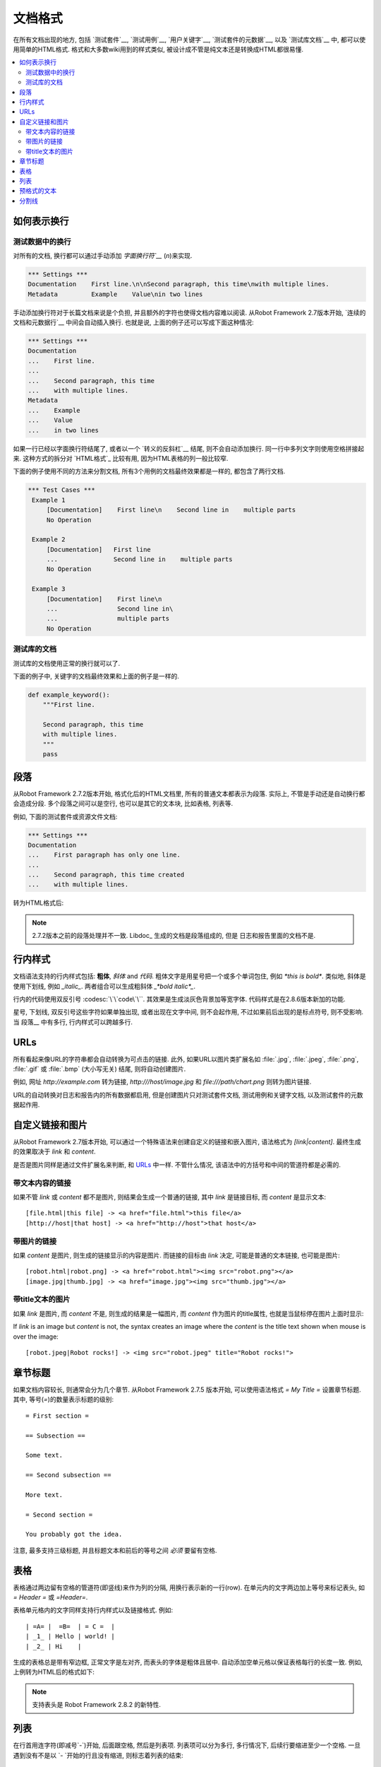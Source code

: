 .. _documentation syntax:
.. _documentation formatting:

文档格式
========================

在所有文档出现的地方, 包括 `测试套件`__, `测试用例`__, `用户关键字`__, `测试套件的元数据`__, 以及 `测试库文档`__ 中, 都可以使用简单的HTML格式.
格式和大多数wiki用到的样式类似, 被设计成不管是纯文本还是转换成HTML都很易懂.

__ `test suite documentation`_
__ `test case documentation`_
__ `user keyword documentation`_
__ `free test suite metadata`_
__ `Documenting libraries`_

.. contents::
   :depth: 2
   :local:

.. Representing newlines

如何表示换行
---------------------

.. _newlines in test data:

测试数据中的换行
~~~~~~~~~~~~~~~~

对所有的文档, 换行都可以通过手动添加 `字面换行符`__` (`\n`)来实现.


__ `Handling whitespace`_

.. sourcecode:: robotframework

  *** Settings ***
  Documentation    First line.\n\nSecond paragraph, this time\nwith multiple lines.
  Metadata         Example    Value\nin two lines

手动添加换行符对于长篇文档来说是个负担, 并且额外的字符也使得文档内容难以阅读. 从Robot Framework 2.7版本开始, `连续的文档和元数据行`__ 中间会自动插入换行. 也就是说, 上面的例子还可以写成下面这种情况:

.. sourcecode:: robotframework

  *** Settings ***
  Documentation
  ...    First line.
  ...
  ...    Second paragraph, this time
  ...    with multiple lines.
  Metadata
  ...    Example
  ...    Value
  ...    in two lines

如果一行已经以字面换行符结尾了, 或者以一个 `转义的反斜杠`__ 结尾, 则不会自动添加换行. 同一行中多列文字则使用空格拼接起来. 这种方式的拆分对 `HTML格式`_ 比较有用, 因为HTML表格的列一般比较窄. 

下面的例子使用不同的方法来分割文档, 所有3个用例的文档最终效果都是一样的, 都包含了两行文档.

__ `Dividing test data to several rows`_
__ Escaping_

.. sourcecode:: robotframework

  *** Test Cases ***
   Example 1
       [Documentation]    First line\n    Second line in    multiple parts
       No Operation

   Example 2
       [Documentation]   First line
       ...               Second line in    multiple parts
       No Operation

   Example 3
       [Documentation]    First line\n
       ...                Second line in\
       ...                multiple parts
       No Operation

.. Documentation in test libraries

测试库的文档
~~~~~~~~~~~~~~~~~~~~~~~~~~~~~~~

测试库的文档使用正常的换行就可以了.

下面的例子中, 关键字的文档最终效果和上面的例子是一样的.

.. sourcecode:: python

  def example_keyword():
      """First line.

      Second paragraph, this time
      with multiple lines.
      """
      pass


.. Paragraphs

段落
----------

从Robot Framework 2.7.2版本开始, 格式化后的HTML文档里, 所有的普通文本都表示为段落. 实际上, 不管是手动还是自动换行都会造成分段. 多个段落之间可以是空行, 也可以是其它的文本块, 比如表格, 列表等.

例如, 下面的测试套件或资源文件文档:

.. sourcecode:: robotframework

  *** Settings ***
  Documentation
  ...    First paragraph has only one line.
  ...
  ...    Second paragraph, this time created
  ...    with multiple lines.

转为HTML格式后:

.. raw:: html

  <div class="doc">
  <p>First paragraph has only one line.</p>
  <p>Second paragraph, this time created with multiple lines.</p>
  </div>

.. note:: 2.7.2版本之前的段落处理并不一致. Libdoc_ 生成的文档是段落组成的, 但是
          日志和报告里面的文档不是.


.. Inline styles

行内样式
-------------

文档语法支持的行内样式包括: **粗体**, *斜体* and `代码`. 粗体文字是用星号把一个或多个单词包住, 例如 `*this is bold*`. 类似地, 斜体是使用下划线, 例如 `_italic_`. 两者组合可以生成粗斜体 `_*bold italic*_`.

行内的代码使用双反引号 :codesc:`\`\`code\`\``. 其效果是生成淡灰色背景加等宽字体. 代码样式是在2.8.6版本新加的功能.

星号, 下划线, 双反引号这些字符如果单独出现, 或者出现在文字中间, 则不会起作用, 不过如果前后出现的是标点符号, 则不受影响. 当 段落__ 中有多行, 行内样式可以跨越多行.


__ paragraphs_

.. raw:: html

   <table class="tabular docutils">
     <caption>Inline style examples</caption>
     <tr>
       <th>Unformatted</th>
       <th>Formatted</th>
     </tr>
     <tr>
       <td>*bold*</td>
       <td><b>bold</b></td>
     </tr>
     <tr>
       <td>_italic_</td>
       <td><i>italic</i></td>
     </tr>
     <tr>
       <td>_*bold italic*_</td>
       <td><i><b>bold italic</b></i></td>
     </tr>
     <tr>
       <td>``code``</td>
       <td><code>code</code></td>
     </tr>
     <tr>
       <td>*bold*, then _italic_ and finally ``some code``</td>
       <td><b>bold</b>, then <i>italic</i> and finally <code>some code</code></td>
     </tr>
     <tr>
       <td>This is *bold\n<br>on multiple\n<br>lines*.</td>
       <td>This is <b>bold</b><br><b>on multiple</b><br><b>lines</b>.</td>
     </tr>
   </table>

URLs
----

所有看起来像URL的字符串都会自动转换为可点击的链接. 此外, 如果URL以图片类扩展名如 :file:`.jpg`, :file:`.jpeg`, :file:`.png`, :file:`.gif` 或 :file:`.bmp` (大小写无关) 结尾, 则将自动创建图片. 

例如, 网址 `http://example.com` 转为链接, `http:///host/image.jpg` 和 `file:///path/chart.png` 则转为图片链接.

URL的自动转换对日志和报告内的所有数据都启用, 但是创建图片只对测试套件文档, 测试用例和关键字文档, 以及测试套件的元数据起作用.

.. Custom links and images

自定义链接和图片
-----------------------

从Robot Framework 2.7版本开始, 可以通过一个特殊语法来创建自定义的链接和嵌入图片, 语法格式为 `[link|content]`. 最终生成的效果取决于  `link` 和 `content`.

是否是图片同样是通过文件扩展名来判断, 和 URLs_ 中一样. 不管什么情况, 该语法中的方括号和中间的管道符都是必需的.

.. Link with text content

带文本内容的链接
~~~~~~~~~~~~~~~~~~~~~~

如果不管  `link` 或 `content` 都不是图片, 则结果会生成一个普通的链接, 其中 `link`  是链接目标, 而 `content` 是显示文本::


    [file.html|this file] -> <a href="file.html">this file</a>
    [http://host|that host] -> <a href="http://host">that host</a>

.. Link with image content

带图片的链接
~~~~~~~~~~~~~~~~~~~~~~~

如果 `content` 是图片, 则生成的链接显示的内容是图片. 而链接的目标由 `link` 决定, 可能是普通的文本链接, 也可能是图片::

    [robot.html|robot.png] -> <a href="robot.html"><img src="robot.png"></a>
    [image.jpg|thumb.jpg] -> <a href="image.jpg"><img src="thumb.jpg"></a>

.. Image with title text

带title文本的图片
~~~~~~~~~~~~~~~~~~~~~

如果 `link` 是图片, 而 `content` 不是, 则生成的结果是一幅图片, 而 `content` 作为图片的title属性, 也就是当鼠标停在图片上面时显示:: 

If `link` is an image but `content` is not, the syntax creates an
image where the `content` is the title text shown when mouse is over
the image::

    [robot.jpeg|Robot rocks!] -> <img src="robot.jpeg" title="Robot rocks!">

.. Section titles

章节标题
--------------

如果文档内容较长, 则通常会分为几个章节. 从Robot Framework 2.7.5 版本开始, 可以使用语法格式 `= My Title =` 设置章节标题. 其中, 等号(`=`)的数量表示标题的级别::

    = First section =

    == Subsection ==

    Some text.

    == Second subsection ==

    More text.

    = Second section =

    You probably got the idea.

注意, 最多支持三级标题, 并且标题文本和前后的等号之间 *必须* 要留有空格.


.. Tables

表格
------

表格通过两边留有空格的管道符(即竖线)来作为列的分隔, 用换行表示新的一行(row). 在单元内的文字两边加上等号来标记表头, 如 `= Header =` 或 `=Header=`. 

表格单元格内的文字同样支持行内样式以及链接格式. 例如::

   | =A= |  =B=  | = C =  |
   | _1_ | Hello | world! |
   | _2_ | Hi    |

生成的表格总是带有窄边框, 正常文字是左对齐, 而表头的字体是粗体且居中. 自动添加空单元格以保证表格每行的长度一致. 例如, 上例转为HTML后的格式如下:

.. raw:: html

  <div class="doc">
    <table>
      <tr><th>A</th><th>B</th><th>C</th></tr>
      <tr><td><i>1</i></td><td>Hello</td><td>world</td></tr>
      <tr><td><i>2</i></td><td>Hi</td><td></td></tr>
    </table>
  </div>

.. note:: 支持表头是 Robot Framework 2.8.2 的新特性.

.. Lists

列表
-----

在行首用连字符(即减号`-`)开始, 后面跟空格, 然后是列表项. 列表项可以分为多行, 多行情况下, 后续行要缩进至少一个空格. 一旦遇到没有不是以 `- `开始的行且没有缩进, 则标志着列表的结束::

  Example:
  - a list item
  - second list item
    is continued

  This is outside the list.

上面的文档转为HTML:

.. raw:: html

  <div class="doc">
  <p>Example:</p>
  <ul>
    <li>a list item</li>
    <li>second list item is continued</li>
  </ul>
  <p>This is outside the list.</p>
  </div>

.. note:: 多列表的支持在2.7.2版本增加. 在这之前, 该语法阻止 Libdoc_ 把这些行拼成段落,
          所以最终结果也差不多. 列表项可以分为多行是在2.7.4版本增加的功能.

.. Preformatted text

预格式的文本
-----------------

Robot Framework 2.7 版本开始, 可以在文档中嵌入预格式的(preformatted)文本. 以 '| ' 作为一行的开始, 其中管道符后面必须要有至少一个空格(空行是个例外). 最终转换到HTML时, 行首的 '| ' 被去掉, 但是其它所有的空格都会被保留. 

在下面的文档中, 中间的两行就是预格式的文本块::

  Doc before block:
  | inside block
  |    some   additional whitespace
  After block.

转为HTML:

.. raw:: html

  <div class="doc">
  <p>Doc before block:</p>
  <pre>inside block
    some   additional whitespace</pre>
  <p>After block.</p>
  </div>

当在Robot Framework的测试数据中编写这样包含多个空格的文档, 需要对空格进行转义, 以 `prevent ignoring spaces`_. 所以上面的例子实际会写作::

  Doc before block:
  | inside block
  | \ \ \ some \ \ additional whitespace
  After block.

.. Horizontal ruler

分割线
----------------

水平分割线(即`<hr>`)常用来分隔大的章节, 在单独一行内使用3个或以上的连字符即可::

   Some text here.

   ---

   More text...

上面的文档转为HTML:

.. raw:: html

  <div class="doc">
  <p>Some text here.</p>
  <hr>
  <p>More text...</p>
  </div>
